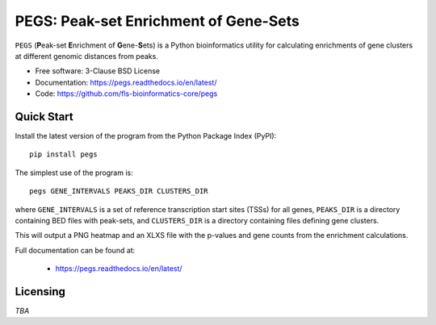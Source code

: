 **************************************
PEGS: Peak-set Enrichment of Gene-Sets
**************************************

``PEGS`` (**P**\ eak-set **E**\ nrichment of **G**\ ene-**S**\ ets) is
a Python bioinformatics utility for calculating enrichments of gene
clusters at different genomic distances from peaks.

* Free software: 3-Clause BSD License
* Documentation: https://pegs.readthedocs.io/en/latest/
* Code: https://github.com/fls-bioinformatics-core/pegs

-----------
Quick Start
-----------

Install the latest version of the program from the Python Package Index
(PyPI)::

    pip install pegs

The simplest use of the program is::

    pegs GENE_INTERVALS PEAKS_DIR CLUSTERS_DIR

where ``GENE_INTERVALS`` is a set of reference transcription
start sites (TSSs) for all genes, ``PEAKS_DIR`` is a directory
containing BED files with peak-sets, and ``CLUSTERS_DIR`` is a
directory containing files defining gene clusters.

This will output a PNG heatmap and an XLXS file with the
p-values and gene counts from the enrichment calculations.

Full documentation can be found at:

 * https://pegs.readthedocs.io/en/latest/

---------
Licensing
---------

*TBA*
